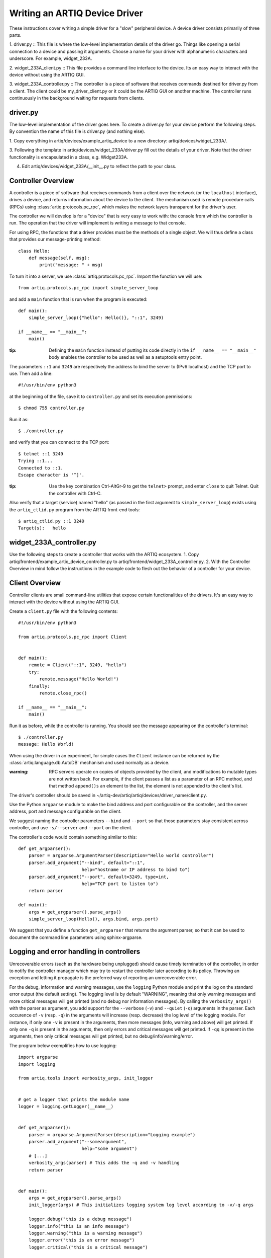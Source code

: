 Writing an ARTIQ Device Driver
==============================

These instructions cover writing a simple driver for a "slow" peripheral device.
A device driver consists primarily of three parts.

1. driver.py :: This file is where the low-level implementation details of the driver go. Things like
opening a serial connection to a device and passing it arguments.  Choose a name for
your driver with alphanumeric characters and underscore. For example,
widget_233A.

2. widget_233A_client.py :: This file provides a command line interface to the device. Its
an easy way to interact with the device without using the ARTIQ GUI.

3. widget_233A_controller.py :: The controller is a piece of software that receives
commands destined for driver.py from a client. The client could be my_driver_client.py
or it could be the ARTIQ GUI on another machine. The controller runs continuously in the
background waiting for requests from clients.

driver.py
---------

The low-level implementation of the driver goes here. To create a driver.py for your device
perform the following steps. By convention the name of this file is driver.py (and nothing
else).

1. Copy everything in artiq/devices/example_artiq_device to a new directory:
artiq/devices/widget_233A/.

3. Following the template in artiq/devices/widget_233A/driver.py fill out the details of your driver. Note that the
driver functionality is encapsulated in a class, e.g. Widget233A.

4. Edit artiq/devices/widget_233A/__init__.py to reflect the path to your class.

Controller Overview
-------------------

A controller is a piece of software that receives commands from a client over the network
(or the ``localhost`` interface), drives a device, and returns information about the device
to the client. The mechanism used is remote procedure calls (RPCs)
using :class:`artiq.protocols.pc_rpc`, which makes the network layers transparent
for the driver's user.

The controller we will develop is for a "device" that is very easy to work with: the
console from which the controller is run. The operation that the driver will implement
is writing a message to that console.

For using RPC, the functions that a driver provides must be the methods of a single
object. We will thus define a class that provides our message-printing method: ::

    class Hello:
        def message(self, msg):
            print("message: " + msg)

To turn it into a server, we use :class:`artiq.protocols.pc_rpc`. Import the function we will use: ::

    from artiq.protocols.pc_rpc import simple_server_loop

and add a ``main`` function that is run when the program is executed: ::

    def main():
        simple_server_loop({"hello": Hello()}, "::1", 3249)

    if __name__ == "__main__":
        main()

:tip: Defining the ``main`` function instead of putting its code directly in the ``if __name__ == "__main__"`` body enables the controller to be used as well as a setuptools entry point.

The parameters ``::1`` and ``3249`` are respectively the address to bind the server to (IPv6 localhost) and the TCP port to use. Then add a line: ::

    #!/usr/bin/env python3

at the beginning of the file, save it to ``controller.py`` and set its execution permissions: ::

    $ chmod 755 controller.py

Run it as: ::

    $ ./controller.py

and verify that you can connect to the TCP port: ::

    $ telnet ::1 3249
    Trying ::1...
    Connected to ::1.
    Escape character is '^]'.

:tip: Use the key combination Ctrl-AltGr-9 to get the ``telnet>`` prompt, and enter ``close`` to quit Telnet. Quit the controller with Ctrl-C.

Also verify that a target (service) named "hello" (as passed in the first argument to ``simple_server_loop``) exists using the ``artiq_ctlid.py`` program from the ARTIQ front-end tools: ::

    $ artiq_ctlid.py ::1 3249
    Target(s):   hello


widget_233A_controller.py
-------------------------
Use the following steps to create a controller that works with the ARTIQ ecosystem.
1. Copy artiq/frontend/example_artiq_device_controller.py to
artiq/frontend/widget_233A_controller.py.
2. With the Controller Overview in mind follow the instructions in the example code
to flesh out the behavior of a controller for your device.

Client Overview
---------------

Controller clients are small command-line utilities that expose certain
functionalities of the drivers.  It's an easy way to interact with the device
without using the ARTIQ GUI.

Create a ``client.py`` file with the following contents: ::

    #!/usr/bin/env python3

    from artiq.protocols.pc_rpc import Client


    def main():
        remote = Client("::1", 3249, "hello")
        try:
            remote.message("Hello World!")
        finally:
            remote.close_rpc()

    if __name__ == "__main__":
        main()

Run it as before, while the controller is running. You should see the message appearing
on the controller's terminal: ::

    $ ./controller.py
    message: Hello World!

When using the driver in an experiment, for simple cases the ``Client`` instance can
be returned by the :class:`artiq.language.db.AutoDB` mechanism and used normally as
a device.

:warning: RPC servers operate on copies of objects provided by the client, and
    modifications to mutable types are not written back. For example, if the
    client passes a list as a parameter of an RPC method, and that method
    ``append()s`` an element to the list, the element is not appended to the
    client's list.

The driver's controller should be saved in
~/artiq-dev/artiq/artiq/devices/driver_name/client.py.

Use the Python ``argparse`` module to make the bind address and port configurable on the controller, and the server
address, port and message configurable on the client.

We suggest naming the controller parameters ``--bind`` and ``--port`` so that those parameters stay consistent across
controller, and use ``-s/--server`` and ``--port`` on the client.

The controller's code would contain something similar to this: ::

    def get_argparser():
        parser = argparse.ArgumentParser(description="Hello world controller")
        parser.add_argument("--bind", default="::1",
                            help="hostname or IP address to bind to")
        parser.add_argument("--port", default=3249, type=int,
                            help="TCP port to listen to")
        return parser

    def main():
        args = get_argparser().parse_args()
        simple_server_loop(Hello(), args.bind, args.port)

We suggest that you define a function ``get_argparser`` that returns the argument parser, so that it can be used to document the command line parameters using sphinx-argparse.

Logging and error handling in controllers
-----------------------------------------

Unrecoverable errors (such as the hardware being unplugged) should cause timely termination of the controller, in order to notify the controller manager which may try to restart the controller later according to its policy. Throwing an exception and letting it propagate is the preferred way of reporting an unrecoverable error.

For the debug, information and warning messages, use the ``logging`` Python module and print the log on the standard error output (the default setting). The logging level is by default "WARNING", meaning that only warning messages and more critical messages will get printed (and no debug nor information messages). By calling the ``verbosity_args()`` with the parser as argument, you add support for the ``--verbose`` (``-v``) and ``--quiet`` (``-q``) arguments in the parser. Each occurence of ``-v`` (resp. ``-q``) in the arguments will increase (resp. decrease) the log level of the logging module. For instance, if only one ``-v`` is present in the arguments, then more messages (info, warning and above) will get printed. If only one ``-q`` is present in the arguments, then only errors and critical messages will get printed. If ``-qq`` is present in the arguments, then only critical messages will get printed, but no debug/info/warning/error.

The program below exemplifies how to use logging: ::

    import argparse
    import logging

    from artiq.tools import verbosity_args, init_logger


    # get a logger that prints the module name
    logger = logging.getLogger(__name__)


    def get_argparser():
        parser = argparse.ArgumentParser(description="Logging example")
        parser.add_argument("--someargument",
                            help="some argument")
        # [...]
        verbosity_args(parser) # This adds the -q and -v handling
        return parser


    def main():
        args = get_argparser().parse_args()
        init_logger(args) # This initializes logging system log level according to -v/-q args

        logger.debug("this is a debug message")
        logger.info("this is an info message")
        logger.warning("this is a warning message")
        logger.error("this is an error message")
        logger.critical("this is a critical message")

    if __name__ == "__main__":
        main()

The driver's server should be saved in ~/artiq-dev/artiq/artiq/devices/driver_name/server.py.

widget_233A_client.py
---------------------
Use the following steps to create a client that works with the ARTIQ ecosystem.
1. Copy artiq/frontend/example_artiq_device_client.py to
artiq/frontend/widget_233A_client.py.
2. With the Client Overview in mind follow the instructions in the example code
to flesh out the behavior of a client for your device.

setup.py
--------
Edit the entry_points section of setup.py to point to your client and controller following
the model set by example_artiq_device_client and example_artiq_device_controller.

Device Manager Udev Rules
-------------------------
On Linux systems udev is the device manager. It manages device nodes in /dev. ARTIQ drivers
often interface with instruments that have USB-Serial interfaces. Normally these devices
are assigned device nodes on an ad hock basis by the kernel (e.g. /dev/ttyUSB3); the
assignment is not deterministic. It is convenient
for device node names to be consistent for each device (e.g. /dev/artiq_ppro). This can be accomplished
by creating a udev rule (https://wiki.archlinux.org/index.php/udev).

 * Get a list of device attributes. ::

        $udevadm info -a  /dev/ttyUSB2

 *force reloading of udev
    $ sudo udevadm control --reload; udevadm trigger

        $ sudo vim /etc/udev/rules.d/30-usb-papilio-pro.rules
        SUBSYSTEM=="usb", ATTRS{idVendor}=="0403", ATTRS{idProduct}=="6010", ATTRS{manufacturer}=="FTDI",
        ATTRS{manufacturer}=="FTDI", GROUP="plugdev", SYMLINK+="artiq_ppro"

 * To confirm that everything is wroking, force reloading of udev. Then disconnect and reconnect
    the serial device. ::

        $ sudo udevadm control --reload; udevadm trigger

General guidelines
------------------

* Format your source code according to PEP8. We suggest using ``flake8`` to check for compliance. Integrated tools that include PEP8 include pycharm and spyder.
* Use new-style formatting (``str.format``) except for logging where it is not well supported, and double quotes for strings.
* The device identification (e.g. serial number) to attach to must be passed as a command-line parameter to the controller. We suggest using ``-s`` and ``--serial`` as parameter name.
* Controllers must be able to operate in "simulation" mode, where they behave properly even if the associated hardware is not connected. For example, they can print the data to the console instead of sending it to the device, or dump it into a file.
* We suggest that the simulation mode is entered by using "sim" in place of the serial number.
* Keep command line parameters consistent across clients/controllers. When adding new command line options, look for a client/controller that does a similar thing and follow its use of ``argparse``. If the original client/controller could use ``argparse`` in a better way, improve it.
* Choose a free default TCP port and add it to the default port list in this manual.
